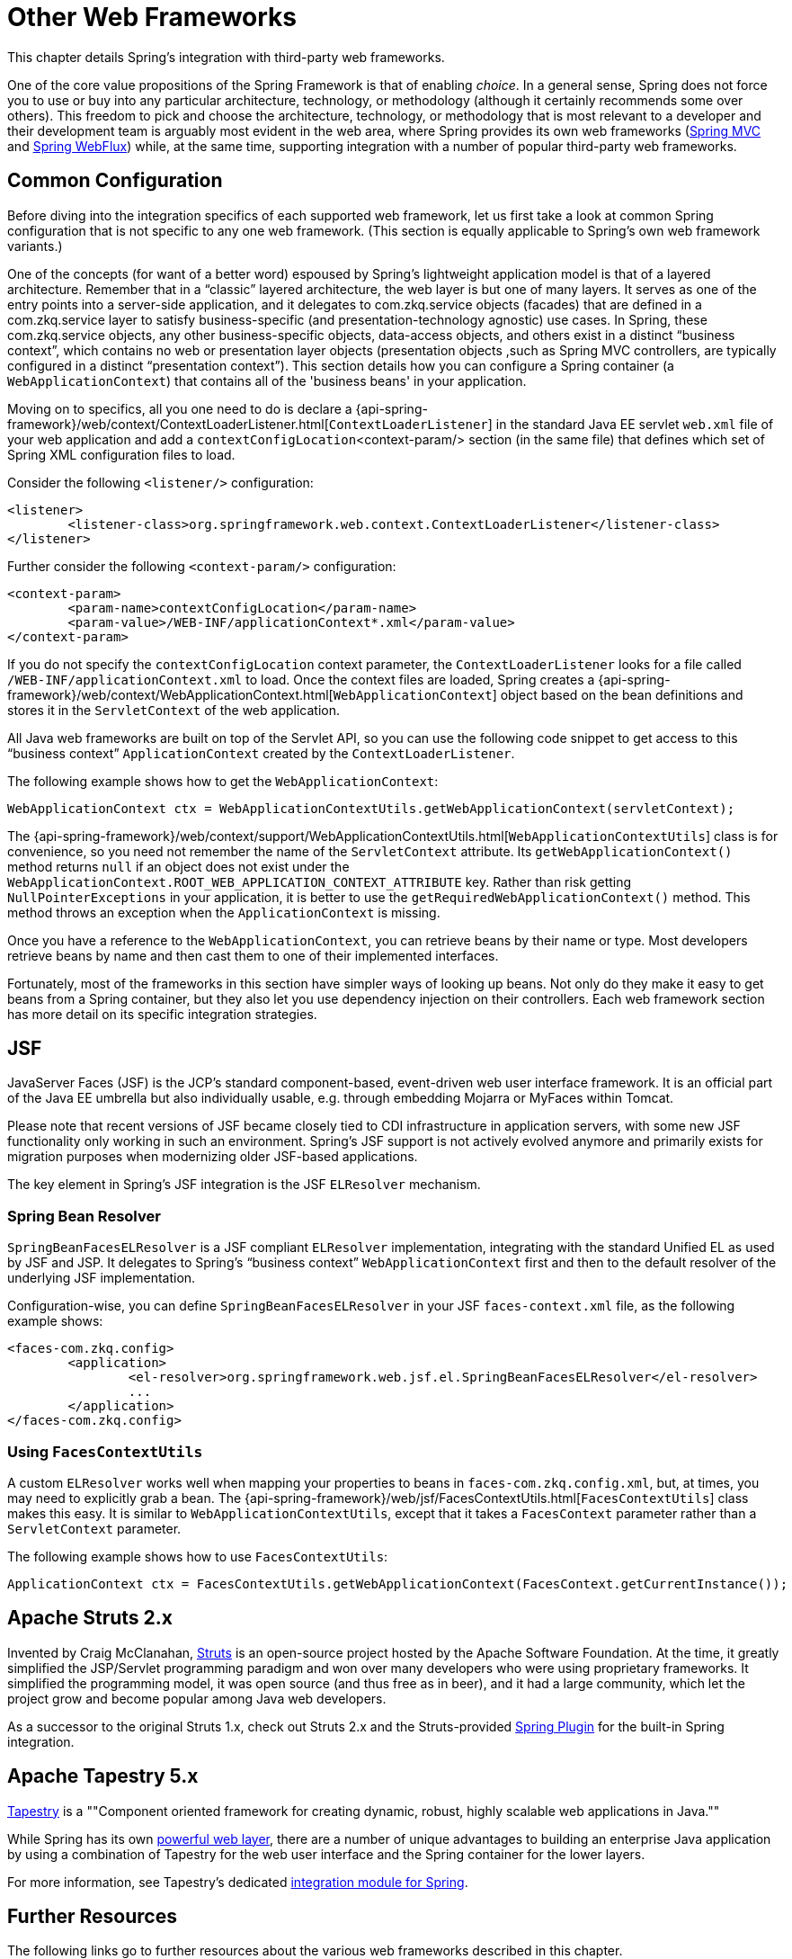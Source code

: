 [[web-integration]]
= Other Web Frameworks

This chapter details Spring's integration with third-party web frameworks.

One of the core value propositions of the Spring Framework is that of enabling
_choice_. In a general sense, Spring does not force you to use or buy into any
particular architecture, technology, or methodology (although it certainly recommends
some over others). This freedom to pick and choose the architecture, technology, or
methodology that is most relevant to a developer and their development team is
arguably most evident in the web area, where Spring provides its own web frameworks
(<<mvc, Spring MVC>> and <<webflux, Spring WebFlux>>) while, at the same time,
supporting integration with a number of popular third-party web frameworks.




[[web-integration-common]]
== Common Configuration

Before diving into the integration specifics of each supported web framework, let us
first take a look at common Spring configuration that is not specific to any one web
framework. (This section is equally applicable to Spring's own web framework variants.)

One of the concepts (for want of a better word) espoused by Spring's lightweight
application model is that of a layered architecture. Remember that in a "`classic`"
layered architecture, the web layer is but one of many layers. It serves as one of the
entry points into a server-side application, and it delegates to com.zkq.service objects
(facades) that are defined in a com.zkq.service layer to satisfy business-specific (and
presentation-technology agnostic) use cases. In Spring, these com.zkq.service objects, any other
business-specific objects, data-access objects, and others exist in a distinct "`business
context`", which contains no web or presentation layer objects (presentation objects
,such as Spring MVC controllers, are typically configured in a distinct "`presentation
context`"). This section details how you can configure a Spring container (a
`WebApplicationContext`) that contains all of the 'business beans' in your application.

Moving on to specifics, all you one need to do is declare a
{api-spring-framework}/web/context/ContextLoaderListener.html[`ContextLoaderListener`]
in the standard Java EE servlet `web.xml` file of your web application and add a
`contextConfigLocation`<context-param/> section (in the same file) that defines which
set of Spring XML configuration files to load.

Consider the following `<listener/>` configuration:

====
[source,xml,indent=0]
[subs="verbatim,quotes"]
----
	<listener>
		<listener-class>org.springframework.web.context.ContextLoaderListener</listener-class>
	</listener>
----
====

Further consider the following `<context-param/>` configuration:

====
[source,xml,indent=0]
[subs="verbatim,quotes"]
----
	<context-param>
		<param-name>contextConfigLocation</param-name>
		<param-value>/WEB-INF/applicationContext*.xml</param-value>
	</context-param>
----
====

If you do not specify the `contextConfigLocation` context parameter, the
`ContextLoaderListener` looks for a file called `/WEB-INF/applicationContext.xml` to
load. Once the context files are loaded, Spring creates a
{api-spring-framework}/web/context/WebApplicationContext.html[`WebApplicationContext`]
object based on the bean definitions and stores it in the `ServletContext` of the web
application.

All Java web frameworks are built on top of the Servlet API, so you can use the
following code snippet to get access to this "`business context`" `ApplicationContext`
created by the `ContextLoaderListener`.

The following example shows how to get the `WebApplicationContext`:

====
[source,java,indent=0]
[subs="verbatim,quotes"]
----
	WebApplicationContext ctx = WebApplicationContextUtils.getWebApplicationContext(servletContext);
----
====

The
{api-spring-framework}/web/context/support/WebApplicationContextUtils.html[`WebApplicationContextUtils`]
class is for convenience, so you need not remember the name of the `ServletContext`
attribute. Its `getWebApplicationContext()` method returns `null` if an object
does not exist under the `WebApplicationContext.ROOT_WEB_APPLICATION_CONTEXT_ATTRIBUTE`
key. Rather than risk getting `NullPointerExceptions` in your application, it is better
to use the `getRequiredWebApplicationContext()` method. This method throws an exception
when the `ApplicationContext` is missing.

Once you have a reference to the `WebApplicationContext`, you can retrieve beans by their
name or type. Most developers retrieve beans by name and then cast them to one of their
implemented interfaces.

Fortunately, most of the frameworks in this section have simpler ways of looking up beans.
Not only do they make it easy to get beans from a Spring container, but they also let you
use dependency injection on their controllers. Each web framework section has more detail
on its specific integration strategies.




[[jsf]]
== JSF

JavaServer Faces (JSF) is the JCP's standard component-based, event-driven web
user interface framework. It is an official part of the Java EE umbrella but also
individually usable, e.g. through embedding Mojarra or MyFaces within Tomcat.

Please note that recent versions of JSF became closely tied to CDI infrastructure
in application servers, with some new JSF functionality only working in such an
environment. Spring's JSF support is not actively evolved anymore and primarily
exists for migration purposes when modernizing older JSF-based applications.

The key element in Spring's JSF integration is the JSF `ELResolver` mechanism.



[[jsf-springbeanfaceselresolver]]
=== Spring Bean Resolver

`SpringBeanFacesELResolver` is a JSF compliant `ELResolver` implementation,
integrating with the standard Unified EL as used by JSF and JSP. It delegates to
Spring's "`business context`" `WebApplicationContext` first and then to the
default resolver of the underlying JSF implementation.

Configuration-wise, you can define `SpringBeanFacesELResolver` in your JSF
`faces-context.xml` file, as the following example shows:

====
[source,xml,indent=0]
[subs="verbatim,quotes"]
----
	<faces-com.zkq.config>
		<application>
			<el-resolver>org.springframework.web.jsf.el.SpringBeanFacesELResolver</el-resolver>
			...
		</application>
	</faces-com.zkq.config>
----
====



[[jsf-facescontextutils]]
=== Using `FacesContextUtils`

A custom `ELResolver` works well when mapping your properties to beans in
`faces-com.zkq.config.xml`, but, at times, you may need to explicitly grab a bean.
The {api-spring-framework}/web/jsf/FacesContextUtils.html[`FacesContextUtils`]
class makes this easy. It is similar to `WebApplicationContextUtils`, except that
it takes a `FacesContext` parameter rather than a `ServletContext` parameter.

The following example shows how to use `FacesContextUtils`:

====
[source,java,indent=0]
[subs="verbatim,quotes"]
----
	ApplicationContext ctx = FacesContextUtils.getWebApplicationContext(FacesContext.getCurrentInstance());
----
====




[[struts]]
== Apache Struts 2.x

Invented by Craig McClanahan, https://struts.apache.org[Struts] is an open-source project
hosted by the Apache Software Foundation. At the time, it greatly simplified the
JSP/Servlet programming paradigm and won over many developers who were using proprietary
frameworks. It simplified the programming model, it was open source (and thus free as in
beer), and it had a large community, which let the project grow and become popular among
Java web developers.

As a successor to the original Struts 1.x, check out Struts 2.x and the Struts-provided
https://struts.apache.org/release/2.3.x/docs/spring-plugin.html[Spring Plugin] for the
built-in Spring integration.




[[tapestry]]
== Apache Tapestry 5.x

https://tapestry.apache.org/[Tapestry] is a ""Component oriented framework for creating
dynamic, robust, highly scalable web applications in Java.""

While Spring has its own <<mvc, powerful web layer>>, there are a number of unique
advantages to building an enterprise Java application by using a combination of Tapestry
for the web user interface and the Spring container for the lower layers.

For more information, see Tapestry's dedicated
https://tapestry.apache.org/integrating-with-spring-framework.html[integration module for Spring].




[[web-integration-resources]]
== Further Resources

The following links go to further resources about the various web frameworks described in
this chapter.

* The https://www.oracle.com/technetwork/java/javaee/javaserverfaces-139869.html[JSF] homepage
* The https://struts.apache.org/[Struts] homepage
* The https://tapestry.apache.org/[Tapestry] homepage
